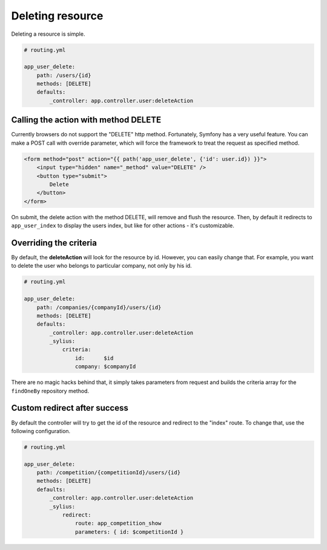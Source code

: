 Deleting resource
=================

Deleting a resource is simple.

.. code-block:: yaml

    # routing.yml

    app_user_delete:
        path: /users/{id}
        methods: [DELETE]
        defaults:
            _controller: app.controller.user:deleteAction

Calling the action with method DELETE
-------------------------------------

Currently browsers do not support the "DELETE" http method. Fortunately, Symfony has a very useful feature. You can make a POST call with override parameter, which will
force the framework to treat the request as specified method.

.. code-block:: html

    <form method="post" action="{{ path('app_user_delete', {'id': user.id}) }}">
        <input type="hidden" name="_method" value="DELETE" />
        <button type="submit">
            Delete
        </button>
    </form>

On submit, the delete action with the method DELETE, will remove and flush the resource.
Then, by default it redirects to ``app_user_index`` to display the users index, but like for other actions - it's customizable.

Overriding the criteria
-----------------------

By default, the **deleteAction** will look for the resource by id. However, you can easily change that.
For example, you want to delete the user who belongs to particular company, not only by his id.

.. code-block:: yaml

    # routing.yml

    app_user_delete:
        path: /companies/{companyId}/users/{id}
        methods: [DELETE]
        defaults:
            _controller: app.controller.user:deleteAction
            _sylius:
                criteria:
                    id:      $id
                    company: $companyId

There are no magic hacks behind that, it simply takes parameters from request and builds the criteria array for the ``findOneBy`` repository method.

Custom redirect after success
-----------------------------

By default the controller will try to get the id of the resource and redirect to the "index" route. To change that, use the following configuration.

.. code-block:: yaml

    # routing.yml

    app_user_delete:
        path: /competition/{competitionId}/users/{id}
        methods: [DELETE]
        defaults:
            _controller: app.controller.user:deleteAction
            _sylius:
                redirect:
                    route: app_competition_show
                    parameters: { id: $competitionId }
